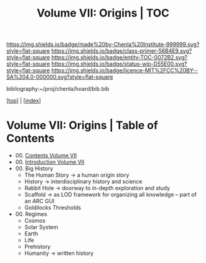 #   -*- mode: org; fill-column: 60 -*-
#+STARTUP: showall
#+TITLE:   Volume VII: Origins | TOC

[[https://img.shields.io/badge/made%20by-Chenla%20Institute-999999.svg?style=flat-square]] 
[[https://img.shields.io/badge/class-primer-56B4E9.svg?style=flat-square]]
[[https://img.shields.io/badge/entity-TOC-0072B2.svg?style=flat-square]]
[[https://img.shields.io/badge/status-wip-D55E00.svg?style=flat-square]]
[[https://img.shields.io/badge/licence-MIT%2FCC%20BY--SA%204.0-000000.svg?style=flat-square]]

bibliography:~/proj/chenla/hoard/bib.bib

[[[../index.org][top]]] | [[[./index.org][index]]]

* Volume VII: Origins | Table of Contents
:PROPERTIES:
:CUSTOM_ID:
:Name:     /home/deerpig/proj/chenla/warp/07/index.org
:Created:  2018-04-19T20:58@Prek Leap (11.642600N-104.919210W)
:ID:       706e15aa-0c28-4fca-b5b5-3036880ae885
:VER:      577418369.800117704
:GEO:      48P-491193-1287029-15
:BXID:     proj:BBG5-7018
:Class:    primer
:Entity:   toc
:Status:   wip
:Licence:  MIT/CC BY-SA 4.0
:END:

 - 00. [[./index.org][Contents Volume VII]]
 - 00. [[./ww-intro-vol-7.org][Introduction Volume VII]]
 - 00. Big History
   - The Human Story -> a human origin story
   - History         -> interdisciplinary history and science
   - Rabbit Hole     -> doorway to in-depth exploration and study
   - Scaffold        -> as LOD framework for organizing all
                        knowledge -- part of an ARC GUI
   - Goldilocks Thresholds
 - 00. Regimes  
   - Cosmos
   - Solar System
   - Earth
   - Life
   - Prehistory
   - Humanity -> written history
